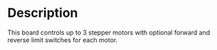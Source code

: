 * Header                                                           :noexport:
  #+MACRO: name stepper_controller_5x3
  #+MACRO: version 1.1
  #+MACRO: license Open-Source Hardware
  #+MACRO: url https://github.com/janelia-kicad/stepper_controller_5x3
  #+AUTHOR: Peter Polidoro
  #+EMAIL: peterpolidoro@gmail.com
* Description
  This board controls up to 3 stepper motors with optional forward and reverse
  limit switches for each motor.
